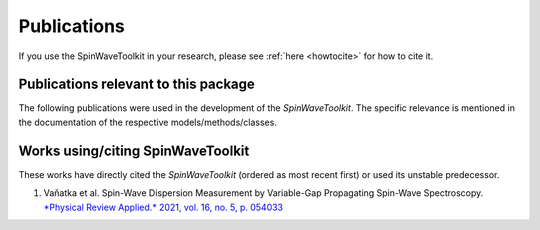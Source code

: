 Publications
============

If you use the SpinWaveToolkit in your research, please see :ref:`here <howtocite>` for how to cite it.

Publications relevant to this package
-------------------------------------

The following publications were used in the development of the `SpinWaveToolkit`. The specific relevance is mentioned in the documentation of the respective models/methods/classes.

.. create a list of source publications (e.g. Kalinikos Slavin, Tacchi etc)

Works using/citing SpinWaveToolkit
----------------------------------

These works have directly cited the `SpinWaveToolkit` (ordered as most recent first) or used its unstable predecessor.

.. create a list of citing publications
#. Vaňatka et al. Spin-Wave Dispersion Measurement by Variable-Gap Propagating Spin-Wave Spectroscopy. `*Physical Review Applied.* 2021, vol. 16, no. 5, p. 054033 <https://doi.org/10.1103/PhysRevApplied.16.054033>`_